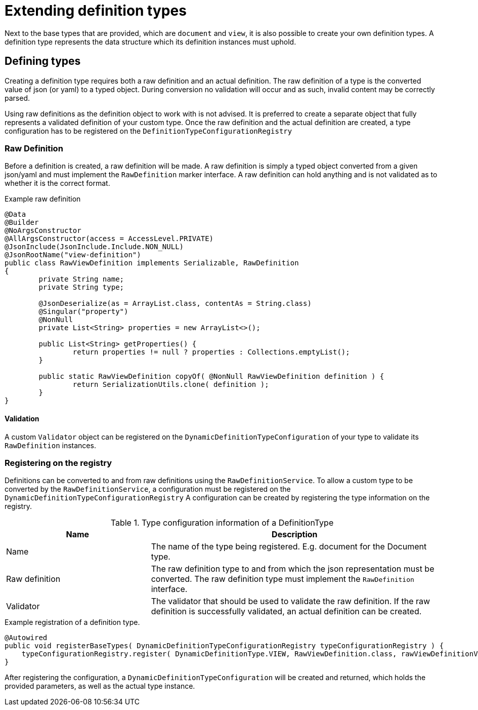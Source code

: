 = Extending definition types

Next to the base types that are provided, which are `document` and `view`, it is also possible to create your own definition types.
A definition type represents the data structure which its definition instances must uphold.


== Defining types

Creating a definition type requires both a raw definition and an actual definition.
The raw definition of a type is the converted value of json (or yaml) to a typed object.
During conversion no validation will occur and as such, invalid content may be correctly parsed.

Using raw definitions as the definition object to work with is not advised.
It is preferred to create a separate object that fully represents a validated definition of your custom type.
Once the raw definition and the actual definition are created, a type configuration has to be registered on the `DefinitionTypeConfigurationRegistry`

=== Raw Definition

Before a definition is created, a raw definition will be made.
A raw definition is simply a typed object converted from a given json/yaml and must implement the `RawDefinition` marker interface.
A raw definition can hold anything and is not validated as to whether it is the correct format.

.Example raw definition
[source,java,indent=0]
[subs="verbatim,quotes,attributes"]
----
@Data
@Builder
@NoArgsConstructor
@AllArgsConstructor(access = AccessLevel.PRIVATE)
@JsonInclude(JsonInclude.Include.NON_NULL)
@JsonRootName("view-definition")
public class RawViewDefinition implements Serializable, RawDefinition
{
	private String name;
	private String type;

	@JsonDeserialize(as = ArrayList.class, contentAs = String.class)
	@Singular("property")
	@NonNull
	private List<String> properties = new ArrayList<>();

	public List<String> getProperties() {
		return properties != null ? properties : Collections.emptyList();
	}

	public static RawViewDefinition copyOf( @NonNull RawViewDefinition definition ) {
		return SerializationUtils.clone( definition );
	}
}
----

==== Validation

A custom `Validator` object can be registered on the `DynamicDefinitionTypeConfiguration` of your type to validate its `RawDefinition` instances.

=== Registering on the registry

Definitions can be converted to and from raw definitions using the `RawDefinitionService`.
To allow a custom type to be converted by the `RawDefinitionService`, a configuration must be registered on the `DynamicDefinitionTypeConfigurationRegistry`
A configuration can be created by registering the type information on the registry.

.Type configuration information of a DefinitionType
[cols="1,2",opts=header]
|===
|Name |Description

|Name
|The name of the type being registered.
E.g. document for the Document type.

|Raw definition
|The raw definition type to and from which the json representation must be converted.
The raw definition type must implement the `RawDefinition` interface.

|Validator
|The validator that should be used to validate the raw definition.
If the raw definition is successfully validated, an actual definition can be created.
|===

.Example registration of a definition type.
[source,java,indent=0]
[subs="verbatim,quotes,attributes"]
----
    @Autowired
    public void registerBaseTypes( DynamicDefinitionTypeConfigurationRegistry typeConfigurationRegistry ) {
        typeConfigurationRegistry.register( DynamicDefinitionType.VIEW, RawViewDefinition.class, rawViewDefinitionValidator );
    }
----

After registering the configuration, a `DynamicDefinitionTypeConfiguration` will be created and returned, which holds the provided parameters, as well as the actual type instance.

// TODO: definition instance of a definition type configuration
////
=== The Actual Definition
...
////


